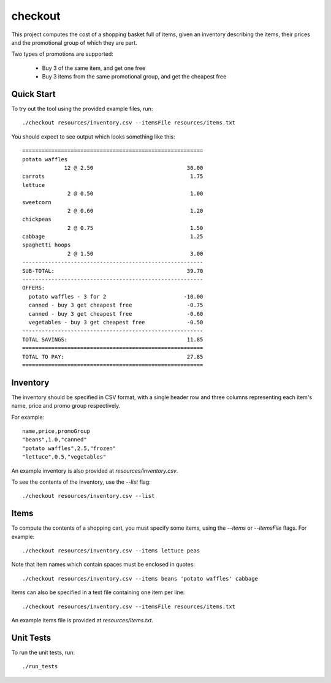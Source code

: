 checkout
========

This project computes the cost of a shopping basket full of items,
given an inventory describing the items, their prices and the promotional
group of which they are part.

Two types of promotions are supported:

 * Buy 3 of the same item, and get one free
 * Buy 3 items from the same promotional group, and get the cheapest free

Quick Start
-----------

To try out the tool using the provided example files, run::

 ./checkout resources/inventory.csv --itemsFile resources/items.txt

You should expect to see output which looks something like this:

::

   ========================================================
   potato waffles
                12 @ 2.50                             30.00
   carrots                                             1.75
   lettuce
                 2 @ 0.50                              1.00
   sweetcorn
                 2 @ 0.60                              1.20
   chickpeas
                 2 @ 0.75                              1.50
   cabbage                                             1.25
   spaghetti hoops
                 2 @ 1.50                              3.00
   --------------------------------------------------------
   SUB-TOTAL:                                         39.70
   --------------------------------------------------------
   OFFERS:
     potato waffles - 3 for 2                        -10.00
     canned - buy 3 get cheapest free                 -0.75
     canned - buy 3 get cheapest free                 -0.60
     vegetables - buy 3 get cheapest free             -0.50
   --------------------------------------------------------
   TOTAL SAVINGS:                                     11.85
   ========================================================
   TOTAL TO PAY:                                      27.85
   ========================================================


Inventory
---------

The inventory should be specified in CSV format, with a single header row and
three columns representing each item's name, price and promo group respectively.

For example:

::

 name,price,promoGroup
 "beans",1.0,"canned"
 "potato waffles",2.5,"frozen"
 "lettuce",0.5,"vegetables"

An example inventory is also provided at `resources/inventory.csv`.

To see the contents of the inventory, use the `--list` flag::

 ./checkout resources/inventory.csv --list

Items
-----

To compute the contents of a shopping cart, you must specify some items, using
the `--items` or `--itemsFile` flags. For example::

 ./checkout resources/inventory.csv --items lettuce peas

Note that item names which contain spaces must be enclosed in quotes::

 ./checkout resources/inventory.csv --items beans 'potato waffles' cabbage

Items can also be specified in a text file containing one item per line::

 ./checkout resources/inventory.csv --itemsFile resources/items.txt

An example items file is provided at `resources/items.txt`.

Unit Tests
----------

To run the unit tests, run::

 ./run_tests
